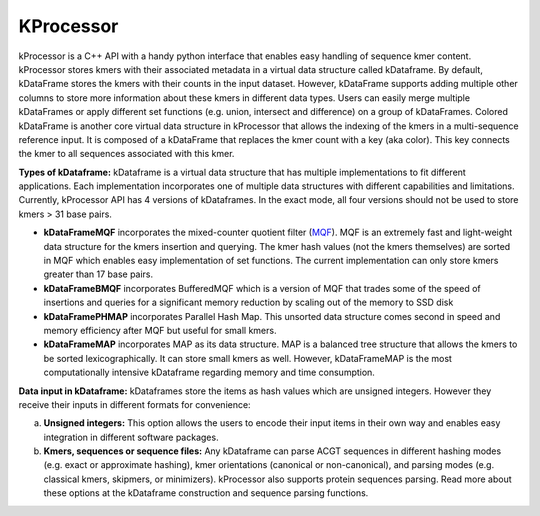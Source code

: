 ==========
KProcessor
==========

kProcessor is a C++ API with a handy python interface that enables easy handling of sequence kmer content. kProcessor stores kmers with their associated metadata in a virtual data structure called kDataframe. By default, kDataFrame stores the kmers with their counts in the input dataset. However, kDataFrame supports adding multiple other columns to store more information about these kmers in different data types. Users can easily merge multiple kDataFrames or apply different set functions (e.g. union, intersect and difference) on a group of kDataFrames. Colored kDataFrame is another core virtual data structure in kProcessor that allows the indexing of the kmers in a multi-sequence reference input. It is composed of a kDataFrame that replaces the kmer count with a key (aka color). This key connects the kmer to all sequences associated with this kmer.

**Types of kDataframe:**
kDataframe is a virtual data structure that has multiple implementations to fit different applications. Each implementation incorporates one of multiple data structures with different capabilities and limitations. Currently, kProcessor API has 4 versions of kDataframes. In the exact mode, all four versions should not be used to store kmers > 31 base pairs. 

*    **kDataFrameMQF** incorporates the mixed-counter quotient filter (`MQF <https://github.com/dib-lab/MQF>`_). MQF is an extremely fast and light-weight data structure for the kmers insertion and querying. The kmer hash values (not the kmers themselves) are sorted in MQF which enables easy implementation of set functions. The current implementation can only store kmers greater than 17 base pairs. 
*    **kDataFrameBMQF** incorporates BufferedMQF which is a version of MQF that trades some of the speed of insertions and queries for a significant memory reduction by scaling out of the memory to SSD disk
*    **kDataFramePHMAP** incorporates Parallel Hash Map. This unsorted data structure comes second in speed and memory efficiency after MQF but useful for small kmers. 
*    **kDataFrameMAP** incorporates MAP as its data structure. MAP is a balanced tree structure that allows the kmers to be sorted lexicographically. It can store small kmers as well. However, kDataFrameMAP is the most computationally intensive kDataframe regarding memory and time consumption. 

**Data input in kDataframe:**
kDataframes store the items as hash values which are unsigned integers. However they receive their inputs in different formats for convenience:

a.    **Unsigned integers:** This option allows the users to encode their input items in their own way and enables easy integration in different software packages. 
b.    **Kmers, sequences or sequence files:** Any kDataframe can parse ACGT sequences in different hashing modes (e.g. exact or approximate hashing), kmer orientations (canonical or non-canonical), and parsing modes (e.g. classical kmers, skipmers, or minimizers). kProcessor also supports protein sequences parsing. Read more about these options at the kDataframe construction and sequence parsing functions.    


.. image:: https://travis-ci.org/dib-lab/kProcessor.svg?branch=master
    :target: https://travis-ci.org/dib-lab/kProcessor

.. .. image:: _static/images/kDataFrame.png
